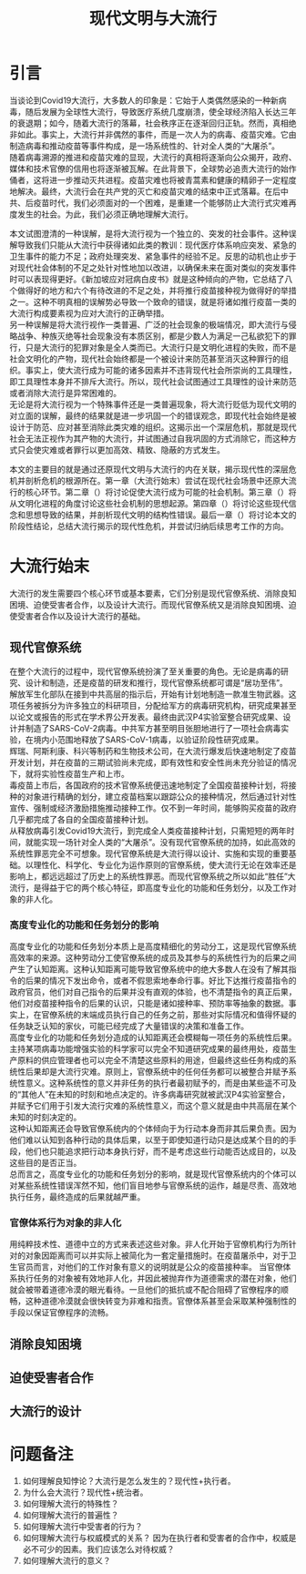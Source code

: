 #+Title:现代文明与大流行
* 引言
当谈论到Covid19大流行，大多数人的印象是：它始于人类偶然感染的一种新病毒，随后发展为全球性大流行，导致医疗系统几度崩溃，使全球经济陷入长达三年的衰退期；如今，随着大流行的落幕，社会秩序正在逐渐回归正轨。然而，真相绝非如此。事实上，大流行并非偶然的事件，而是一次人为的病毒、疫苗灾难。它由制造病毒和推动疫苗等事件构成，是一场系统性的、针对全人类的“大屠杀”。\\
随着病毒溯源的推进和疫苗灾难的显现，大流行的真相将逐渐向公众揭开，政府、媒体和技术官僚的信用也将逐渐被瓦解。在此背景下，全球势必追责大流行的始作俑者，这将进一步推动灭共进程。疫苗灾难也将被青蒿素和健康的精卵子一定程度地解决。最终，大流行会在共产党的灭亡和疫苗灾难的结束中正式落幕。在后中共、后疫苗时代，我们必须面对的一个困难，是重建一个能够防止大流行式灾难再度发生的社会。为此，我们必须正确地理解大流行。

本文试图澄清的一种误解，是将大流行视为一个独立的、突发的社会事件。这种误解导致我们只能从大流行中获得诸如此类的教训：现代医疗体系响应突发、紧急的卫生事件的能力不足；政府处理突发、紧急事件的经验不足。反思的动机也止步于对现代社会体制的不足之处针对性地加以改进，以确保未来在面对类似的突发事件时可以表现得更好。《新加坡应对冠病白皮书》就是这种倾向的产物，它总结了八个做得好的地方和六个有待改进的不足之处，并将推行疫苗接种视为做得好的举措之一。这种不明真相的误解势必导致一个致命的错误，就是将诸如推行疫苗一类的大流行构成要素视为应对大流行的正确举措。\\
另一种误解是将大流行视作一类普遍、广泛的社会现象的极端情况，即大流行与侵略战争、种族灭绝等社会现象没有本质区别，都是少数人为满足一己私欲犯下的罪行，只是大流行的犯罪对象是全人类而已。大流行只是文明化进程的失败，而不是社会文明化的产物，现代社会始终都是一个被设计来防范甚至消灭这种罪行的组织。事实上，使大流行成为可能的诸多因素并不违背现代社会所崇尚的工具理性，即工具理性本身并不排斥大流行。所以，现代社会试图通过工具理性的设计来防范或者消除大流行是异常困难的。\\
无论是将大流行视为一个特殊事件还是一类普遍现象，将大流行贬低为现代文明的对立面的误解，最终的结果就是进一步巩固一个的错误观念，即现代社会始终是被设计于防范、应对甚至消除此类灾难的组织。这揭示出一个深层危机，那就是现代社会无法正视作为其产物的大流行，并试图通过自我巩固的方式消除它，而这种方式只会使灾难或者罪行以更加高效、精致、隐蔽的方式发生。

本文的主要目的就是通过还原现代文明与大流行的内在关联，揭示现代性的深层危机并剖析危机的根源所在。第一章（大流行始末）尝试在现代社会场景中还原大流行的核心环节。第二章（）将讨论促使大流行成为可能的社会机制。第三章（）将从文明化进程的角度讨论这些社会机制的思想起源。第四章（）将讨论这些现代信念和思想导致的结果，并剖析现代文明的结构性错误。最后一章（）将讨论本文的阶段性结论，总结大流行揭示的现代性危机，并尝试归纳后续思考工作的方向。
* 大流行始末
大流行的发生需要四个核心环节或基本要素，它们分别是现代官僚系统、消除良知困境、迫使受害者合作，以及设计大流行。而现代官僚系统又是消除良知困境、迫使受害者合作以及设计大流行的基础。
** 现代官僚系统
在整个大流行的过程中，现代官僚系统扮演了至关重要的角色。无论是病毒的研究、设计和制造，还是疫苗的研发和推行，现代官僚系统都可谓是“居功至伟”。\\
解放军生化部队在接到中共高层的指示后，开始有计划地制造一款准生物武器。这项任务被拆分为许多独立的科研项目，分配给军方的病毒研究机构，研究成果甚至以论文或报告的形式在学术界公开发表。最终由武汉P4实验室整合研究成果、设计并制造了SARS-CoV-2病毒。中共军方甚至明目张胆地进行了一项社会病毒实验，在境内小范围地释放了SARS-CoV-1病毒，以验证阶段性研究成果。\\
辉瑞、阿斯利康、科兴等制药和生物技术公司，在大流行爆发后快速地制定了疫苗开发计划，并在疫苗的三期试验尚未完成，即有效性和安全性尚未充分验证的情况下，就将实验性疫苗生产和上市。\\
毒疫苗上市后，各国政府的技术官僚系统便迅速地制定了全国疫苗接种计划，将接种的对象进行精确的划分，建立疫苗档案以跟踪公众的接种情况，然后通过针对性宣传、强制或经济激励措施推动接种工作。仅不到一年时间，能够购买疫苗的政府几乎都完成了各自的全国疫苗接种计划。\\
从释放病毒引发Covid19大流行，到完成全人类疫苗接种计划，只需短短的两年时间，就能实现一场针对全人类的“大屠杀”。没有现代官僚系统的加持，如此高效的系统性罪恶完全不可想象。现代官僚系统是大流行得以设计、实施和实现的重要基础。以理性化、科学化、专业化为运作原则的官僚系统，使大流行无论在效率还是影响上，都远远超过了历史上的系统性罪恶。而现代官僚系统之所以如此“胜任”大流行，是得益于它的两个核心特征，即高度专业化的功能和任务划分，以及工作对象的非人化。
*** 高度专业化的功能和任务划分的影响
高度专业化的功能和任务划分本质上是高度精细化的劳动分工，这是现代官僚系统高效率的来源。这种劳动分工使官僚系统的成员及其参与的系统性行为的后果之间产生了认知距离。这种认知距离可能导致官僚系统中的绝大多数人在没有了解其指令的后果的情况下发出命令，或者不假思索地奉命行事。好比下达推行疫苗指令的政府官员，他们对自己指令的后果并没有直观的体验，也不清楚指令的真正后果，他们对疫苗接种指令的后果的认识，只能是诸如接种率、预防率等抽象的数据。事实上，在官僚系统的末端成员执行自己的任务之前，那些对实际情况和值得怀疑的任务缺乏认知的家伙，可能已经完成了大量错误的决策和准备工作。\\
高度专业化的功能和任务划分造成的认知距离还会模糊每一项任务的系统性后果。主持某项病毒功能增强实验的科学家可以完全不知道研究成果的最终用处，疫苗生产原料的供应管理者也可以完全不清楚这些原料的用途，但最终这些任务构成的系统性后果却是大流行灾难。原则上，官僚系统中的任何任务都可以被整合并赋予系统性意义。这种系统性的意义并非任务的执行者最初赋予的，而是由某些遥不可及的“其他人”在未知的时刻和地点决定的。许多病毒研究就被武汉P4实验室整合，并赋予它们用于引发大流行灾难的系统性意义，而这个意义就是由中共高层在某个未知的时刻决定的。\\
这种认知距离还会导致官僚系统内的个体倾向于为行动本身而非其后果负责。因为他们难以认知到各种行动的具体后果，以至于即使知道行动只是达成某个目的的手段，他们也只能追求把行动本身执行好，而不是考虑这些行动能否达成目的，以及这些目的是否正当。\\
总而言之，高度专业化的功能和任务划分的影响，就是现代官僚系统内的个体可以对某些系统性错误浑然不知，他们盲目地参与官僚系统的运作，越是尽责、高效地执行任务，最终造成的后果就越严重。
*** 官僚体系行为对象的非人化
用纯粹技术性、道德中立的方式来表述这些对象。非人化开始于官僚机构行为所针对的对象因距离而可以并实际上被简化为一套定量措施时。在疫苗屠杀中，对于卫生官员而言，对他们的工作对象有意义的说明就是公众的疫苗接种率。
当官僚体系执行任务的对象被有效地非人化，并因此被抛弃作为道德需求的潜在对象，他们就会被带着道德冷漠的眼光看待。一旦他们的抵抗或不配合阻碍了官僚程序的顺畅，这种道德冷漠就会很快转变为非难和指责。官僚体系甚至会采取某种强制性的手段以保证官僚程序的流畅。
** 消除良知困境
** 迫使受害者合作
** 大流行的设计
* 问题备注
1. 如何理解良知悖论？大流行是怎么发生的？现代性+执行者。
2. 为什么会大流行？现代性+统治者。
3. 如何理解大流行的特殊性？
4. 如何理解大流行的普遍性？
5. 如何理解大流行中受害者的行为？
6. 如何理解大流行与权威模式的关系？
   因为在执行者和受害者的合作中，权威是必不可少的因素。我们应该怎么对待权威？
7. 如何理解大流行的意义？
